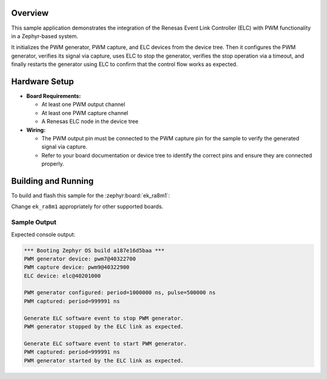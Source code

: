 .. zephyr:code-sample:: renesas-elc
   :name: Renesas ELC Sample

   Integrating the Renesas ELC with PWM Functionality

Overview
********

This sample application demonstrates the integration of the Renesas Event Link
Controller (ELC) with PWM functionality in a Zephyr-based system.

It initializes the PWM generator, PWM capture, and ELC devices from the device
tree. Then it configures the PWM generator, verifies its signal via capture,
uses ELC to stop the generator, verifies the stop operation via a timeout, and
finally restarts the generator using ELC to confirm that the control flow works
as expected.

Hardware Setup
**************

* **Board Requirements:**

  - At least one PWM output channel
  - At least one PWM capture channel
  - A Renesas ELC node in the device tree

* **Wiring:**

  - The PWM output pin must be connected to the PWM capture pin for the sample
    to verify the generated signal via capture.
  - Refer to your board documentation or device tree to identify the correct
    pins and ensure they are connected properly.

Building and Running
********************

To build and flash this sample for the :zephyr:board:`ek_ra8m1`:

.. zephyr-app-commands::
   :zephyr-app: samples/boards/renesas/elc
   :board: ek_ra8m1
   :goals: build flash
   :compact:

Change ``ek_ra8m1`` appropriately for other supported boards.

Sample Output
=============

Expected console output:

.. code-block:: console

   *** Booting Zephyr OS build a187e16d5baa ***
   PWM generator device: pwm7@40322700
   PWM capture device: pwm9@40322900
   ELC device: elc@40201000

   PWM generator configured: period=1000000 ns, pulse=500000 ns
   PWM captured: period=999991 ns

   Generate ELC software event to stop PWM generator.
   PWM generator stopped by the ELC link as expected.

   Generate ELC software event to start PWM generator.
   PWM captured: period=999991 ns
   PWM generator started by the ELC link as expected.
